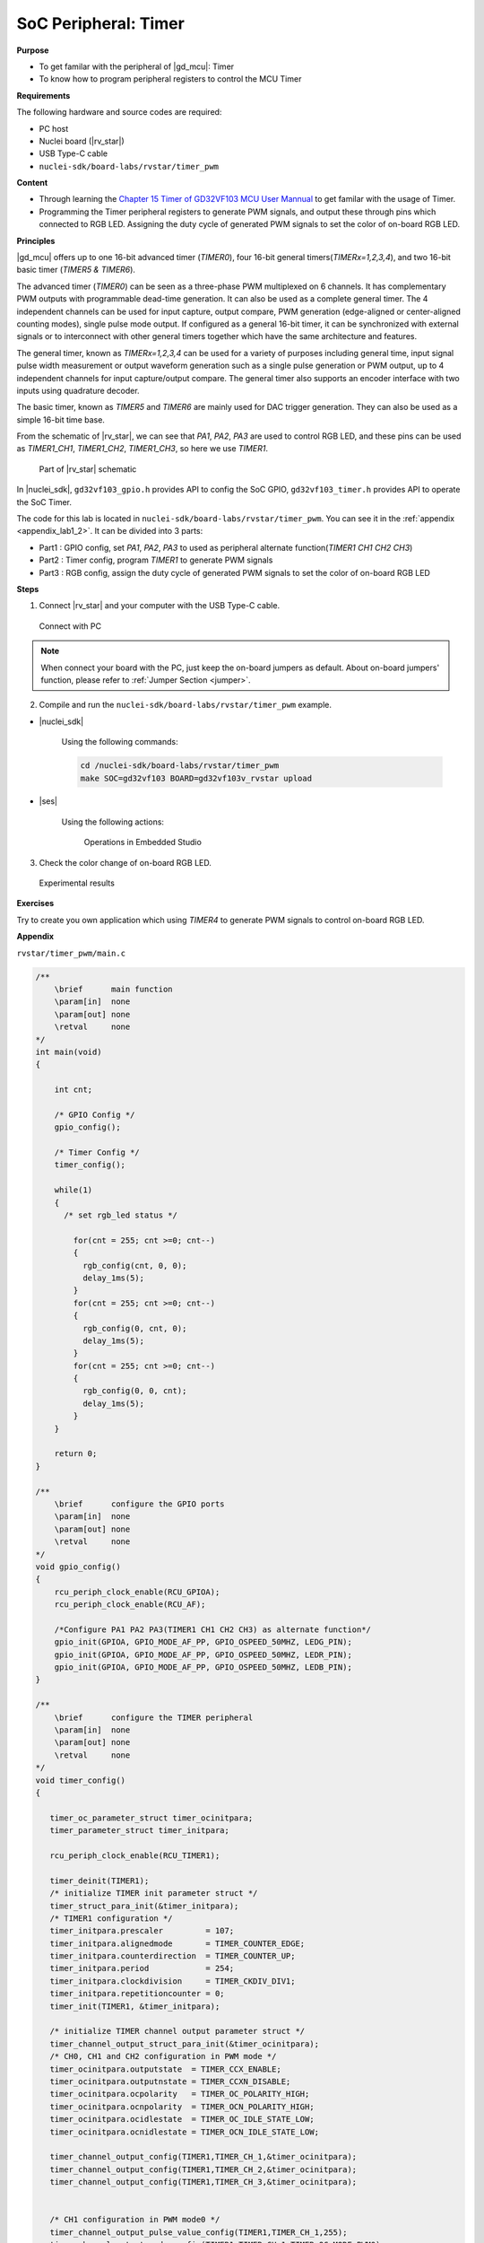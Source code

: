 .. _lab1_2:

SoC Peripheral: Timer
=====================

**Purpose**

- To get familar with the peripheral of |gd_mcu|: Timer
- To know how to program peripheral registers to control the MCU Timer

**Requirements**

The following hardware and source codes are required:

* PC host
* Nuclei board (|rv_star|)
* USB Type-C cable
* ``nuclei-sdk/board-labs/rvstar/timer_pwm`` 

**Content**

- Through learning the `Chapter 15 Timer of GD32VF103 MCU User Mannual <https://www.rvmcu.com/index.php?na=quickstart&app=quickstart&ac=index&u=pdf&id=240>`_ to get familar with the usage of Timer.
- Programming the Timer peripheral registers to generate PWM signals, and output these through pins which connected to RGB LED. Assigning the duty cycle of generated PWM signals to set the color of on-board RGB LED.
    
    
**Principles**

|gd_mcu| offers up to one 16-bit advanced timer (*TIMER0*), four 16-bit general timers(*TIMERx=1,2,3,4*), and two 16-bit basic timer (*TIMER5 & TIMER6*).

The advanced timer (*TIMER0*) can be seen as a three-phase PWM multiplexed on 6 channels. It has complementary PWM outputs with programmable dead-time generation. It can also be used as a complete general timer. The 4 independent channels can be used for input capture, output compare, PWM generation (edge-aligned or center-aligned counting modes), single pulse mode output. If configured as a general 16-bit timer, it can be synchronized with external signals or to interconnect with other general timers together which have the same architecture and features.

The general timer, known as *TIMERx=1,2,3,4* can be used for a variety of purposes including general time, input signal pulse width measurement or output waveform generation such as a single pulse generation or PWM output, up to 4 independent channels for input capture/output compare. The general timer also supports an encoder interface with two inputs using quadrature decoder.

The basic timer, known as *TIMER5* and *TIMER6* are mainly used for DAC trigger generation. They can also be used as a simple 16-bit time base.

From the schematic of |rv_star|, we can see that *PA1*, *PA2*, *PA3* are used to control RGB LED, and these pins can be used as *TIMER1_CH1*, *TIMER1_CH2*, *TIMER1_CH3*, so here we use *TIMER1*.

.. _figure_lab1_2_1:

.. figure:: /asserts/medias/lab1_2_fig1.jpg
   :width: 800
   :alt: lab1_2_fig1

   Part of |rv_star| schematic

In |nuclei_sdk|, ``gd32vf103_gpio.h`` provides API to config the SoC GPIO, ``gd32vf103_timer.h`` provides API to operate the SoC Timer.

The code for this lab is located in ``nuclei-sdk/board-labs/rvstar/timer_pwm``. You can see it in the :ref:`appendix <appendix_lab1_2>`. 
It can be divided into 3 parts:

* Part1 : GPIO config, set *PA1*, *PA2*, *PA3* to used as peripheral alternate function(*TIMER1 CH1 CH2 CH3*)
* Part2 : Timer config, program *TIMER1* to generate PWM signals
* Part3 : RGB config, assign the duty cycle of generated PWM signals to set the color of on-board RGB LED


**Steps**

1. Connect |rv_star| and your computer with the USB Type-C cable.

.. _figure_lab1_2_2:

.. figure:: /asserts/medias/lab1_2_fig2.jpg
   :width: 500
   :alt: lab1_2_fig2

   Connect with PC

.. note::
   When connect your board with the PC, just keep the on-board jumpers as default. About on-board jumpers' function, please refer to :ref:`Jumper Section <jumper>`.

2. Compile and run the ``nuclei-sdk/board-labs/rvstar/timer_pwm`` example.

* |nuclei_sdk|

    Using the following commands:

    .. code-block:: shell

       cd /nuclei-sdk/board-labs/rvstar/timer_pwm
       make SOC=gd32vf103 BOARD=gd32vf103v_rvstar upload

* |ses|

    Using the following actions:

    .. _figure_lab1_2_3:

    .. figure:: /asserts/medias/lab1_2_fig3.jpg
       :width: 900
       :alt: lab1_2_fig3

       Operations in Embedded Studio

3. Check the color change of on-board RGB LED.

.. _figure_lab1_2_4:

.. figure:: /asserts/medias/lab1_2_fig4.jpg
   :width: 500
   :alt: lab1_2_fig4

   Experimental results


**Exercises**

Try to create you own application which using *TIMER4* to generate PWM signals to control on-board RGB LED.

.. _appendix_lab1_2:

**Appendix**

``rvstar/timer_pwm/main.c``

.. code-block:: c

    /**
        \brief      main function
        \param[in]  none
        \param[out] none
        \retval     none
    */
    int main(void)
    {

        int cnt;

        /* GPIO Config */
        gpio_config();

        /* Timer Config */
        timer_config();

        while(1)
        {
          /* set rgb_led status */

            for(cnt = 255; cnt >=0; cnt--)
            {
              rgb_config(cnt, 0, 0);
              delay_1ms(5);
            }
            for(cnt = 255; cnt >=0; cnt--)
            {
              rgb_config(0, cnt, 0);
              delay_1ms(5);
            }
            for(cnt = 255; cnt >=0; cnt--)
            {
              rgb_config(0, 0, cnt);
              delay_1ms(5);
            }
        }

        return 0;
    }

    /**
        \brief      configure the GPIO ports
        \param[in]  none
        \param[out] none
        \retval     none
    */
    void gpio_config()
    {
        rcu_periph_clock_enable(RCU_GPIOA);
        rcu_periph_clock_enable(RCU_AF);

        /*Configure PA1 PA2 PA3(TIMER1 CH1 CH2 CH3) as alternate function*/
        gpio_init(GPIOA, GPIO_MODE_AF_PP, GPIO_OSPEED_50MHZ, LEDG_PIN);
        gpio_init(GPIOA, GPIO_MODE_AF_PP, GPIO_OSPEED_50MHZ, LEDR_PIN);
        gpio_init(GPIOA, GPIO_MODE_AF_PP, GPIO_OSPEED_50MHZ, LEDB_PIN);
    }

    /**
        \brief      configure the TIMER peripheral
        \param[in]  none
        \param[out] none
        \retval     none
    */
    void timer_config()
    {

       timer_oc_parameter_struct timer_ocinitpara;
       timer_parameter_struct timer_initpara;

       rcu_periph_clock_enable(RCU_TIMER1);

       timer_deinit(TIMER1);
       /* initialize TIMER init parameter struct */
       timer_struct_para_init(&timer_initpara);
       /* TIMER1 configuration */
       timer_initpara.prescaler         = 107;
       timer_initpara.alignedmode       = TIMER_COUNTER_EDGE;
       timer_initpara.counterdirection  = TIMER_COUNTER_UP;
       timer_initpara.period            = 254;
       timer_initpara.clockdivision     = TIMER_CKDIV_DIV1;
       timer_initpara.repetitioncounter = 0;
       timer_init(TIMER1, &timer_initpara);

       /* initialize TIMER channel output parameter struct */
       timer_channel_output_struct_para_init(&timer_ocinitpara);
       /* CH0, CH1 and CH2 configuration in PWM mode */
       timer_ocinitpara.outputstate  = TIMER_CCX_ENABLE;
       timer_ocinitpara.outputnstate = TIMER_CCXN_DISABLE;
       timer_ocinitpara.ocpolarity   = TIMER_OC_POLARITY_HIGH;
       timer_ocinitpara.ocnpolarity  = TIMER_OCN_POLARITY_HIGH;
       timer_ocinitpara.ocidlestate  = TIMER_OC_IDLE_STATE_LOW;
       timer_ocinitpara.ocnidlestate = TIMER_OCN_IDLE_STATE_LOW;

       timer_channel_output_config(TIMER1,TIMER_CH_1,&timer_ocinitpara);
       timer_channel_output_config(TIMER1,TIMER_CH_2,&timer_ocinitpara);
       timer_channel_output_config(TIMER1,TIMER_CH_3,&timer_ocinitpara);


       /* CH1 configuration in PWM mode0 */
       timer_channel_output_pulse_value_config(TIMER1,TIMER_CH_1,255);
       timer_channel_output_mode_config(TIMER1,TIMER_CH_1,TIMER_OC_MODE_PWM0);
       timer_channel_output_shadow_config(TIMER1,TIMER_CH_1,TIMER_OC_SHADOW_DISABLE);

       /* CH2 configuration in PWM mode0 */
       timer_channel_output_pulse_value_config(TIMER1,TIMER_CH_2,255);
       timer_channel_output_mode_config(TIMER1,TIMER_CH_2,TIMER_OC_MODE_PWM0);
       timer_channel_output_shadow_config(TIMER1,TIMER_CH_2,TIMER_OC_SHADOW_DISABLE);

       /* CH3 configuration in PWM mode0 */
       timer_channel_output_pulse_value_config(TIMER1,TIMER_CH_3,255);
       timer_channel_output_mode_config(TIMER1,TIMER_CH_3,TIMER_OC_MODE_PWM0);
       timer_channel_output_shadow_config(TIMER1,TIMER_CH_3,TIMER_OC_SHADOW_DISABLE);

       /* auto-reload preload enable */
       timer_auto_reload_shadow_enable(TIMER1);
       /* auto-reload preload enable */
       timer_enable(TIMER1);
    }

    /**
        \brief      configure the rgb_led
        \param[in]  temp1:set value of red channel between 0 to 255
        \param[in]  temp2:set value of green channel between 0 to 255
        \param[in]  temp3:set value of blue channel between 0 to 255
        \param[out] none
        \retval     none
    */
    void rgb_config(int temp1,int temp2,int temp3)
    {
       /* CH1 duty cycle set */
       timer_channel_output_pulse_value_config(TIMER1,TIMER_CH_1,(255-temp2));

       /* CH2 duty cycle set */
       timer_channel_output_pulse_value_config(TIMER1,TIMER_CH_2,(255-temp1));

       /* CH3 duty cycle set */
       timer_channel_output_pulse_value_config(TIMER1,TIMER_CH_3,(255-temp3));
    }